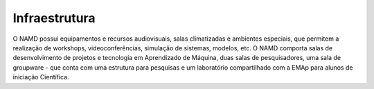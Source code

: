 .. link: 
.. description: 
.. tags: 
.. date: 2013/12/08 19:44:28
.. title: Infraestrutura
.. slug: infraestrutura


Infraestrutura
_______________

O NAMD possui equipamentos e recursos audiovisuais, salas climatizadas e ambientes especiais, que permitem a realização
de workshops, videoconferências, simulação de sistemas, modelos, etc.
O NAMD comporta salas de desenvolvimento de projetos e tecnologia em Aprendizado de Máquina, duas salas de
pesquisadores, uma sala de groupware - que conta com uma estrutura para pesquisas e um laboratório compartilhado com a
EMAp para alunos de iniciação Científica.
